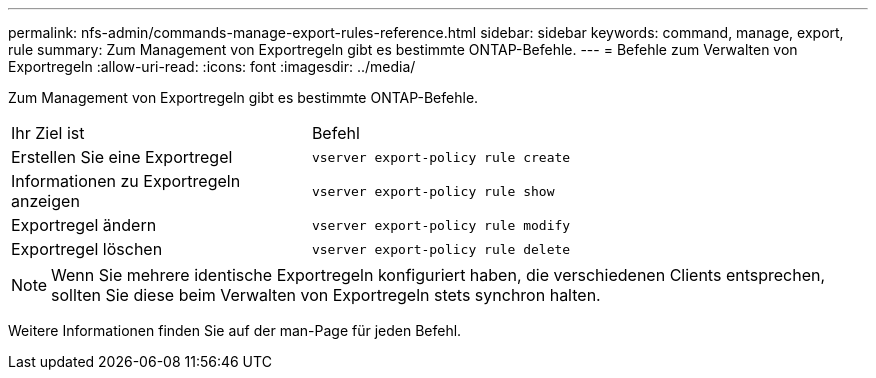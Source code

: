 ---
permalink: nfs-admin/commands-manage-export-rules-reference.html 
sidebar: sidebar 
keywords: command, manage, export, rule 
summary: Zum Management von Exportregeln gibt es bestimmte ONTAP-Befehle. 
---
= Befehle zum Verwalten von Exportregeln
:allow-uri-read: 
:icons: font
:imagesdir: ../media/


[role="lead"]
Zum Management von Exportregeln gibt es bestimmte ONTAP-Befehle.

[cols="35,65"]
|===


| Ihr Ziel ist | Befehl 


 a| 
Erstellen Sie eine Exportregel
 a| 
`vserver export-policy rule create`



 a| 
Informationen zu Exportregeln anzeigen
 a| 
`vserver export-policy rule show`



 a| 
Exportregel ändern
 a| 
`vserver export-policy rule modify`



 a| 
Exportregel löschen
 a| 
`vserver export-policy rule delete`

|===
[NOTE]
====
Wenn Sie mehrere identische Exportregeln konfiguriert haben, die verschiedenen Clients entsprechen, sollten Sie diese beim Verwalten von Exportregeln stets synchron halten.

====
Weitere Informationen finden Sie auf der man-Page für jeden Befehl.
